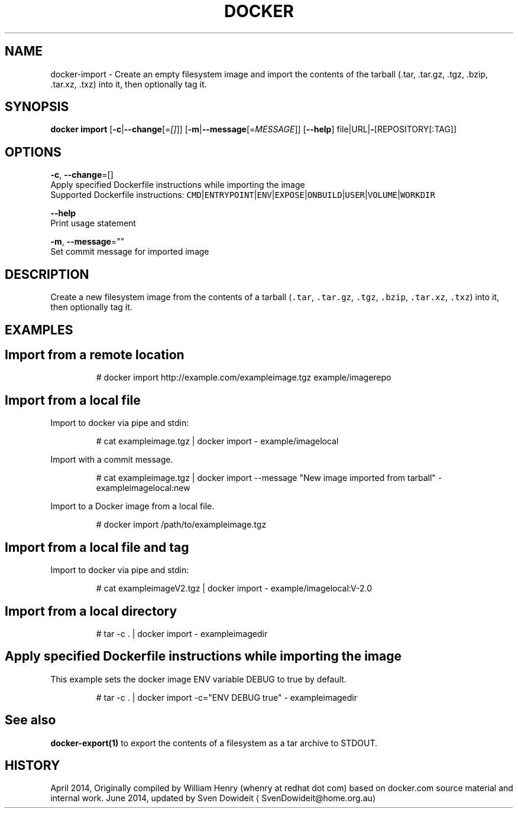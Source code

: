 .TH "DOCKER" "1" " Docker User Manuals" "Docker Community" "JUNE 2014" 
.nh
.ad l


.SH NAME
.PP
docker\-import \- Create an empty filesystem image and import the contents of the tarball (.tar, .tar.gz, .tgz, .bzip, .tar.xz, .txz) into it, then optionally tag it.


.SH SYNOPSIS
.PP
\fBdocker import\fP
[\fB\-c\fP|\fB\-\-change\fP[=\fI[]\fP]]
[\fB\-m\fP|\fB\-\-message\fP[=\fIMESSAGE\fP]]
[\fB\-\-help\fP]
file|URL|\fB\-\fP[REPOSITORY[:TAG]]


.SH OPTIONS
.PP
\fB\-c\fP, \fB\-\-change\fP=[]
   Apply specified Dockerfile instructions while importing the image
   Supported Dockerfile instructions: \fB\fCCMD\fR|\fB\fCENTRYPOINT\fR|\fB\fCENV\fR|\fB\fCEXPOSE\fR|\fB\fCONBUILD\fR|\fB\fCUSER\fR|\fB\fCVOLUME\fR|\fB\fCWORKDIR\fR

.PP
\fB\-\-help\fP
  Print usage statement

.PP
\fB\-m\fP, \fB\-\-message\fP=""
   Set commit message for imported image


.SH DESCRIPTION
.PP
Create a new filesystem image from the contents of a tarball (\fB\fC\&.tar\fR,
\fB\fC\&.tar.gz\fR, \fB\fC\&.tgz\fR, \fB\fC\&.bzip\fR, \fB\fC\&.tar.xz\fR, \fB\fC\&.txz\fR) into it, then optionally tag it.


.SH EXAMPLES
.SH Import from a remote location
.PP
.RS

.nf
# docker import http://example.com/exampleimage.tgz example/imagerepo

.fi
.RE

.SH Import from a local file
.PP
Import to docker via pipe and stdin:

.PP
.RS

.nf
# cat exampleimage.tgz | docker import \- example/imagelocal

.fi
.RE

.PP
Import with a commit message.

.PP
.RS

.nf
# cat exampleimage.tgz | docker import \-\-message "New image imported from tarball" \- exampleimagelocal:new

.fi
.RE

.PP
Import to a Docker image from a local file.

.PP
.RS

.nf
# docker import /path/to/exampleimage.tgz 

.fi
.RE

.SH Import from a local file and tag
.PP
Import to docker via pipe and stdin:

.PP
.RS

.nf
# cat exampleimageV2.tgz | docker import \- example/imagelocal:V\-2.0

.fi
.RE

.SH Import from a local directory
.PP
.RS

.nf
# tar \-c . | docker import \- exampleimagedir

.fi
.RE

.SH Apply specified Dockerfile instructions while importing the image
.PP
This example sets the docker image ENV variable DEBUG to true by default.

.PP
.RS

.nf
# tar \-c . | docker import \-c="ENV DEBUG true" \- exampleimagedir

.fi
.RE


.SH See also
.PP
\fBdocker\-export(1)\fP to export the contents of a filesystem as a tar archive to STDOUT.


.SH HISTORY
.PP
April 2014, Originally compiled by William Henry (whenry at redhat dot com)
based on docker.com source material and internal work.
June 2014, updated by Sven Dowideit 
\[la]SvenDowideit@home.org.au\[ra]
